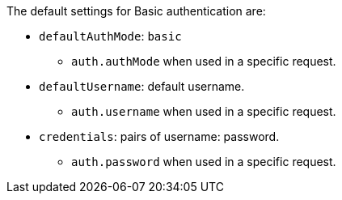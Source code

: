 The default settings for Basic authentication are:

* `defaultAuthMode`: `basic`
** `auth.authMode` when used in a specific request.

* `defaultUsername`: default username.
** `auth.username` when used in a specific request.

* `credentials`: pairs of username: password.
** `auth.password` when used in a specific request.

